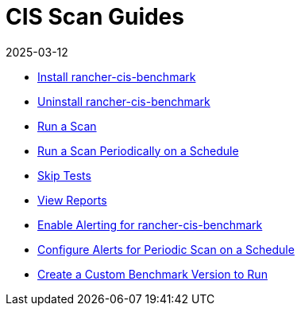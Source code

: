 = CIS Scan Guides
:page-languages: [en, zh]
:revdate: 2025-03-12
:page-revdate: {revdate}

* xref:security/cis-scans/install-rancher-cis-benchmark.adoc[Install rancher-cis-benchmark]
* xref:security/cis-scans/uninstall-rancher-cis-benchmark.adoc[Uninstall rancher-cis-benchmark]
* xref:security/cis-scans/run-a-scan.adoc[Run a Scan]
* xref:security/cis-scans/run-a-scan-periodically-on-a-schedule.adoc[Run a Scan Periodically on a Schedule]
* xref:security/cis-scans/skip-tests.adoc[Skip Tests]
* xref:security/cis-scans/view-reports.adoc[View Reports]
* xref:security/cis-scans/enable-alerting-for-rancher-cis-benchmark.adoc[Enable Alerting for rancher-cis-benchmark]
* xref:security/cis-scans/configure-alerts-for-periodic-scan-on-a-schedule.adoc[Configure Alerts for Periodic Scan on a Schedule]
* xref:security/cis-scans/create-a-custom-benchmark-version-to-run.adoc[Create a Custom Benchmark Version to Run]
